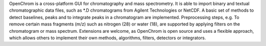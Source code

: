 .. title: OpenChrom
.. slug: openchrom
.. date: 2013-03-04
.. tags: Mass Spectrometry, Spectroscopy, Eclipse Public License, Java
.. link: http://www.openchrom.net
.. category: Open Source
.. type: text open_source
.. comments: 

OpenChrom is a cross-platform GUI for chromatography and mass spectrometry. It is able to import binary and textual chromatographic data files, such as *.D chromatograms from Agilent Technologies or NetCDF. A basic set of methods to detect baselines, peaks and to integrate peaks in a chromatogram are implemented. Preprocessing steps, e.g. To remove certain mass fragments (m/z) such as nitrogen (28) or water (18), are supported by applying filters on the chromatogram or mass spectrum. Extensions are welcome, as OpenChrom is open source and uses a flexible approach, which allows others to implement their own methods, algorithms, filters, detectors or integrators.
